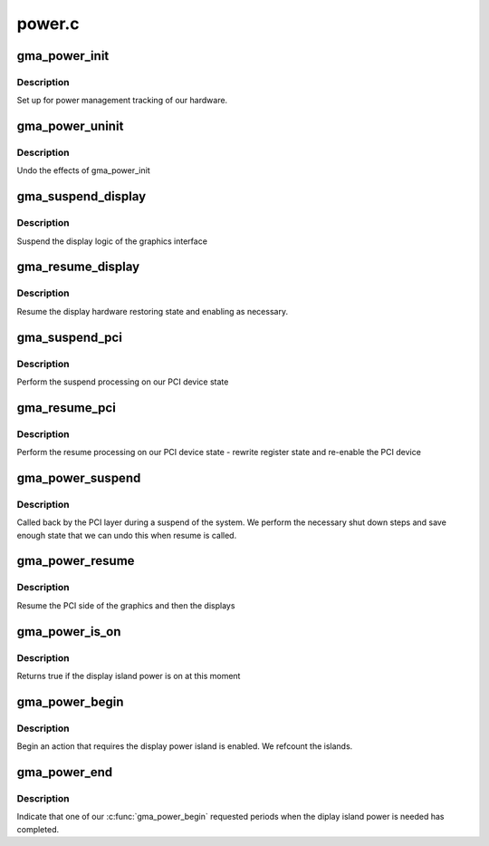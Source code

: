 .. -*- coding: utf-8; mode: rst -*-

=======
power.c
=======


.. _`gma_power_init`:

gma_power_init
==============

.. c:function:: void gma_power_init (struct drm_device *dev)

    initialise power manager

    :param struct drm_device \*dev:
        our device



.. _`gma_power_init.description`:

Description
-----------

Set up for power management tracking of our hardware.



.. _`gma_power_uninit`:

gma_power_uninit
================

.. c:function:: void gma_power_uninit (struct drm_device *dev)

    end power manager

    :param struct drm_device \*dev:
        device to end for



.. _`gma_power_uninit.description`:

Description
-----------

Undo the effects of gma_power_init



.. _`gma_suspend_display`:

gma_suspend_display
===================

.. c:function:: void gma_suspend_display (struct drm_device *dev)

    suspend the display logic

    :param struct drm_device \*dev:
        our DRM device



.. _`gma_suspend_display.description`:

Description
-----------

Suspend the display logic of the graphics interface



.. _`gma_resume_display`:

gma_resume_display
==================

.. c:function:: void gma_resume_display (struct pci_dev *pdev)

    resume display side logic

    :param struct pci_dev \*pdev:

        *undescribed*



.. _`gma_resume_display.description`:

Description
-----------


Resume the display hardware restoring state and enabling
as necessary.



.. _`gma_suspend_pci`:

gma_suspend_pci
===============

.. c:function:: void gma_suspend_pci (struct pci_dev *pdev)

    suspend PCI side

    :param struct pci_dev \*pdev:
        PCI device



.. _`gma_suspend_pci.description`:

Description
-----------

Perform the suspend processing on our PCI device state



.. _`gma_resume_pci`:

gma_resume_pci
==============

.. c:function:: bool gma_resume_pci (struct pci_dev *pdev)

    resume helper

    :param struct pci_dev \*pdev:

        *undescribed*



.. _`gma_resume_pci.description`:

Description
-----------

Perform the resume processing on our PCI device state - rewrite
register state and re-enable the PCI device



.. _`gma_power_suspend`:

gma_power_suspend
=================

.. c:function:: int gma_power_suspend (struct device *_dev)

    bus callback for suspend

    :param struct device \*_dev:

        *undescribed*



.. _`gma_power_suspend.description`:

Description
-----------

Called back by the PCI layer during a suspend of the system. We
perform the necessary shut down steps and save enough state that
we can undo this when resume is called.



.. _`gma_power_resume`:

gma_power_resume
================

.. c:function:: int gma_power_resume (struct device *_dev)

    resume power

    :param struct device \*_dev:

        *undescribed*



.. _`gma_power_resume.description`:

Description
-----------

Resume the PCI side of the graphics and then the displays



.. _`gma_power_is_on`:

gma_power_is_on
===============

.. c:function:: bool gma_power_is_on (struct drm_device *dev)

    returne true if power is on

    :param struct drm_device \*dev:
        our DRM device



.. _`gma_power_is_on.description`:

Description
-----------

Returns true if the display island power is on at this moment



.. _`gma_power_begin`:

gma_power_begin
===============

.. c:function:: bool gma_power_begin (struct drm_device *dev, bool force_on)

    begin requiring power

    :param struct drm_device \*dev:
        our DRM device

    :param bool force_on:
        true to force power on



.. _`gma_power_begin.description`:

Description
-----------

Begin an action that requires the display power island is enabled.
We refcount the islands.



.. _`gma_power_end`:

gma_power_end
=============

.. c:function:: void gma_power_end (struct drm_device *dev)

    end use of power

    :param struct drm_device \*dev:
        Our DRM device



.. _`gma_power_end.description`:

Description
-----------

Indicate that one of our :c:func:`gma_power_begin` requested periods when
the diplay island power is needed has completed.

